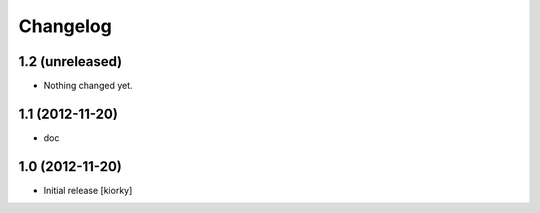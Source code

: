 Changelog
=========

1.2 (unreleased)
----------------

- Nothing changed yet.


1.1 (2012-11-20)
----------------

- doc


1.0 (2012-11-20)
----------------

* Initial release [kiorky]

